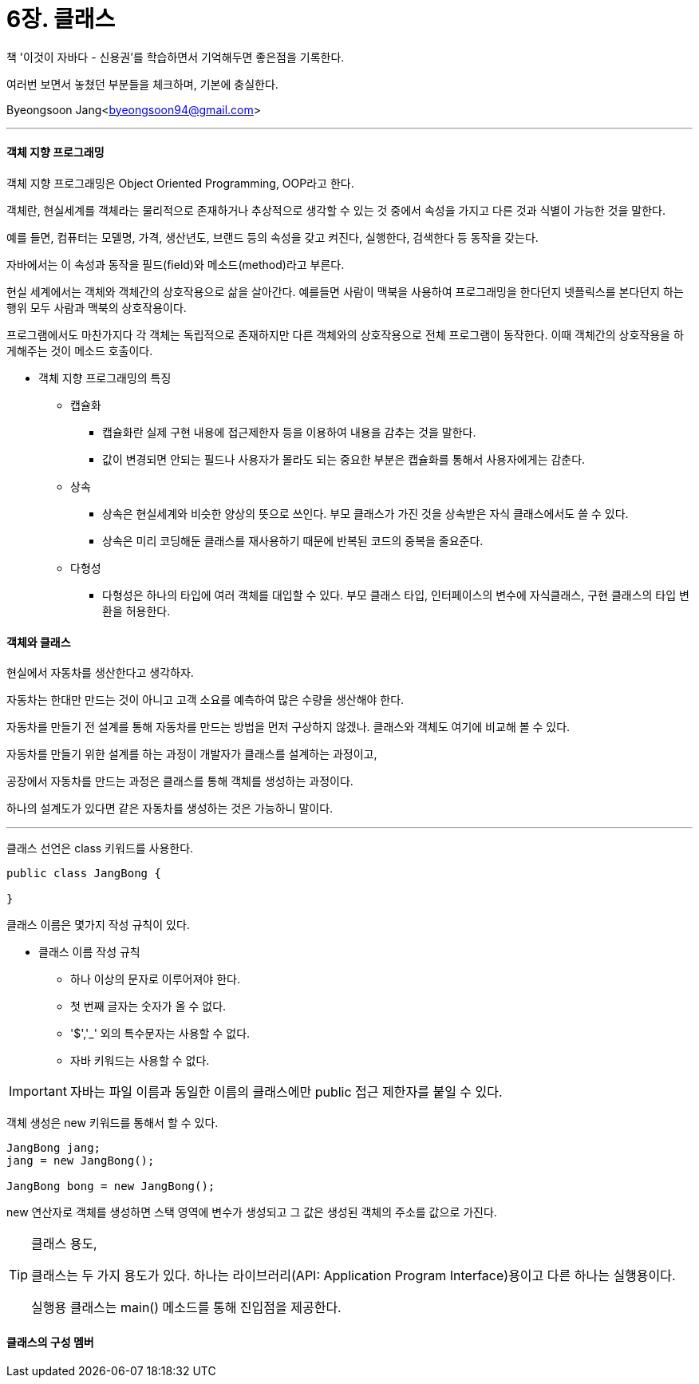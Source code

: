 = 6장. 클래스

:icons: font
:Author: Byeongsoon Jang
:Email: byeongsoon94@gmail.com
:Date: 2020.08.26
:Revision: 1.0
:imagesdir: ./image


책 '이것이 자바다 - 신용권'를 학습하면서 기억해두면 좋은점을 기록한다.

여러번 보면서 놓쳤던 부분들을 체크하며, 기본에 충실한다.

Byeongsoon Jang<byeongsoon94@gmail.com>

---

==== 객체 지향 프로그래밍

객체 지향 프로그래밍은 Object Oriented Programming, OOP라고 한다.

객체란, 현실세계를 객체라는 물리적으로 존재하거나 추상적으로 생각할 수 있는 것 중에서 속성을 가지고 다른 것과 식별이 가능한 것을 말한다.

예를 들면, 컴퓨터는 모델명, 가격, 생산년도, 브랜드 등의 속성을 갖고 켜진다, 실행한다, 검색한다 등 동작을 갖는다.

자바에서는 이 속성과 동작을 필드(field)와 메소드(method)라고 부른다.

현실 세계에서는 객체와 객체간의 상호작용으로 삶을 살아간다.
예를들면 사람이 맥북을 사용하여 프로그래밍을 한다던지 넷플릭스를 본다던지 하는 행위 모두 사람과 맥북의 상호작용이다.

프로그램에서도 마찬가지다 각 객체는 독립적으로 존재하지만 다른 객체와의 상호작용으로 전체 프로그램이 동작한다.
이때 객체간의 상호작용을 하게해주는 것이 메소드 호출이다.

* 객체 지향 프로그래밍의 특징

** 캡슐화
*** 캡슐화란 실제 구현 내용에 접근제한자 등을 이용하여 내용을 감추는 것을 말한다.
*** 값이 변경되면 안되는 필드나 사용자가 몰라도 되는 중요한 부분은 캡슐화를 통해서 사용자에게는 감춘다.

** 상속
*** 상속은 현실세계와 비슷한 양상의 뜻으로 쓰인다. 부모 클래스가 가진 것을 상속받은 자식 클래스에서도 쓸 수 있다.
*** 상속은 미리 코딩해둔 클래스를 재사용하기 때문에 반복된 코드의 중복을 줄요준다.

** 다형성
*** 다형성은 하나의 타입에 여러 객체를 대입할 수 있다. 부모 클래스 타입, 인터페이스의 변수에 자식클래스, 구현 클래스의 타입 변환을 허용한다.

==== 객체와 클래스

현실에서 자동차를 생산한다고 생각하자.

자동차는 한대만 만드는 것이 아니고 고객 소요를 예측하여 많은 수량을 생산해야 한다.

자동차를 만들기 전 설계를 통해 자동차를 만드는 방법을 먼저 구상하지 않겠나. 클래스와 객체도 여기에 비교해 볼 수 있다.

자동차를 만들기 위한 설계를 하는 과정이 개발자가 클래스를 설계하는 과정이고,

공장에서 자동차를 만드는 과정은 클래스를 통해 객체를 생성하는 과정이다.

하나의 설계도가 있다면 같은 자동차를 생성하는 것은 가능하니 말이다.

---

클래스 선언은 class 키워드를 사용한다.

[source, java]
----
public class JangBong {

}
----

클래스 이름은 몇가지 작성 규칙이 있다.

** 클래스 이름 작성 규칙
*** 하나 이상의 문자로 이루어져야 한다.
*** 첫 번째 글자는 숫자가 올 수 없다.
*** '$','_' 외의 특수문자는 사용할 수 없다.
*** 자바 키워드는 사용할 수 없다.

[IMPORTANT]
====
자바는 파일 이름과 동일한 이름의 클래스에만 public 접근 제한자를 붙일 수 있다.
====

객체 생성은 new 키워드를 통해서 할 수 있다.

[source, java]
----
JangBong jang;
jang = new JangBong();

JangBong bong = new JangBong();
----

new 연산자로 객체를 생성하면 스택 영역에 변수가 생성되고 그 값은 생성된 객체의 주소를 값으로 가진다.

[TIP]
====
클래스 용도,

클래스는 두 가지 용도가 있다. 하나는 라이브러리(API: Application Program Interface)용이고 다른 하나는 실행용이다.

실행용 클래스는 main() 메소드를 통해 진입점을 제공한다.
====

==== 클래스의 구성 멤버
